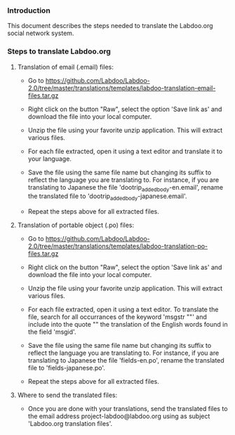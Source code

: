 *** Introduction

This document describes the steps needed to translate the Labdoo.org social network system.

*** Steps to translate Labdoo.org

**** Translation of email (.email) files:

+ Go to https://github.com/Labdoo/Labdoo-2.0/tree/master/translations/templates/labdoo-translation-email-files.tar.gz

+ Right click on the button "Raw", select the option 'Save link as' and download the file into your local computer.

+ Unzip the file using your favorite unzip application. This will extract various files.

+ For each file extracted, open it using a text editor and translate it to your language. 

+ Save the file using the same file name but changing its suffix to reflect the language you are translating to. For instance, if you are translating to Japanese the file 'dootrip_added_body-en.email', rename the translated file to 'dootrip_added_body-japanese.email'. 

+ Repeat the steps above for all extracted files.

**** Translation of portable object (.po) files:

+ Go to https://github.com/Labdoo/Labdoo-2.0/tree/master/translations/templates/labdoo-translation-po-files.tar.gz

+ Right click on the button "Raw", select the option 'Save link as' and download the file into your local computer.

+ Unzip the file using your favorite unzip application. This will extract various files.

+ For each file extracted, open it using a text editor. To translate the file, search for all occurrances of the keyword 'msgstr ""' and include into the quote "" the translation of the English words found in the field 'msgid'.

+ Save the file using the same file name but changing its suffix to reflect the language you are translating to. For instance, if you are translating to Japanese the file 'fields-en.po', rename the translated file to 'fields-japanese.po'. 

+ Repeat the steps above for all extracted files.

**** Where to send the translated files:

+ Once you are done with your translations, send the translated files to the email address project-labdoo@labdoo.org using as subject 'Labdoo.org translation files'.

